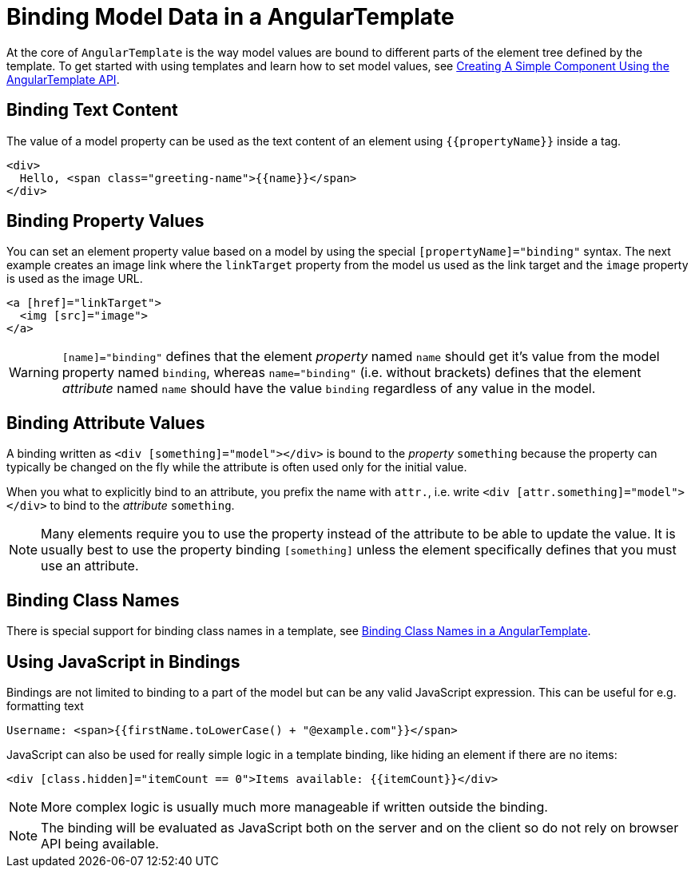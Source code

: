 ifdef::env-github[:outfilesuffix: .asciidoc]
= Binding Model Data in a AngularTemplate

At the core of `AngularTemplate` is the way model values are bound to different parts of the element tree defined by the template.
To get started with using templates and learn how to set model values, see <<tutorial-template-basic#,Creating A Simple Component Using the AngularTemplate API>>.

== Binding Text Content

The value of a model property can be used as the text content of an element using `{{propertyName}}` inside a tag.

[source,html]
----
<div>
  Hello, <span class="greeting-name">{{name}}</span>
</div>
----

== Binding Property Values

You can set an element property value based on a model by using the special `[propertyName]="binding"` syntax.
The next example creates an image link where the `linkTarget` property from the model us used as the link target and the `image` property is used as the image URL.

[source,html]
----
<a [href]="linkTarget">
  <img [src]="image">
</a>
----

[WARNING]
`[name]="binding"` defines that the element _property_ named `name` should get it's value from the model property named `binding`, whereas `name="binding"` (i.e. without brackets) defines that the element _attribute_ named `name` should have the value `binding` regardless of any value in the model.

== Binding Attribute Values

A binding written as `<div [something]="model"></div>` is bound to the _property_ `something` because the property can typically be changed on the fly while the attribute is often used only for the initial value.

When you what to explicitly bind to an attribute, you prefix the name with `attr.`, i.e. write `<div [attr.something]="model"></div>` to bind to the _attribute_ `something`.

[NOTE]
Many elements require you to use the property instead of the attribute to be able to update the value. It is usually best to use the property binding `[something]` unless the element specifically defines that you must use an attribute.

== Binding Class Names

There is special support for binding class names in a template, see <<tutorial-template-class-name-binding#,Binding Class Names in a AngularTemplate>>.

== Using JavaScript in Bindings

Bindings are not limited to binding to a part of the model but can be any valid JavaScript expression. This can be useful for e.g. formatting text

[source,html]
----
Username: <span>{{firstName.toLowerCase() + "@example.com"}}</span>
----

JavaScript can also be used for really simple logic in a template binding, like hiding an element if there are no items:

[source,html]
----
<div [class.hidden]="itemCount == 0">Items available: {{itemCount}}</div>
----

[NOTE]
More complex logic is usually much more manageable if written outside the binding.

[NOTE]
The binding will be evaluated as JavaScript both on the server and on the client so do not rely on browser API being available.
